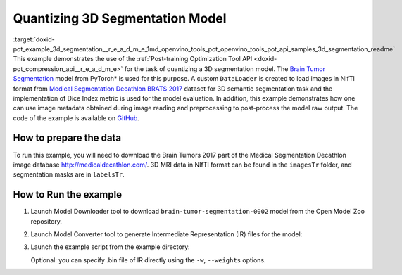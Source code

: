 .. index:: pair: page; Quantizatiing 3D Segmentation Model
.. _doxid-pot_example_3d_segmentation__r_e_a_d_m_e:


Quantizing 3D Segmentation Model
================================

:target:`doxid-pot_example_3d_segmentation__r_e_a_d_m_e_1md_openvino_tools_pot_openvino_tools_pot_api_samples_3d_segmentation_readme` This example demonstrates the use of the :ref:`Post-training Optimization Tool API <doxid-pot_compression_api__r_e_a_d_m_e>` for the task of quantizing a 3D segmentation model. The `Brain Tumor Segmentation <https://github.com/openvinotoolkit/open_model_zoo/blob/master/models/public/brain-tumor-segmentation-0002/brain-tumor-segmentation-0002.md>`__ model from PyTorch\* is used for this purpose. A custom ``DataLoader`` is created to load images in NIfTI format from `Medical Segmentation Decathlon BRATS 2017 <http://medicaldecathlon.com/>`__ dataset for 3D semantic segmentation task and the implementation of Dice Index metric is used for the model evaluation. In addition, this example demonstrates how one can use image metadata obtained during image reading and preprocessing to post-process the model raw output. The code of the example is available on `GitHub <https://github.com/openvinotoolkit/openvino/tree/master/tools/pot/openvino/tools/pot/api/samples/3d_segmentation>`__.

How to prepare the data
~~~~~~~~~~~~~~~~~~~~~~~

To run this example, you will need to download the Brain Tumors 2017 part of the Medical Segmentation Decathlon image database `http://medicaldecathlon.com/ <http://medicaldecathlon.com/>`__. 3D MRI data in NIfTI format can be found in the ``imagesTr`` folder, and segmentation masks are in ``labelsTr``.

How to Run the example
~~~~~~~~~~~~~~~~~~~~~~

#. Launch Model Downloader tool to download ``brain-tumor-segmentation-0002`` model from the Open Model Zoo repository.
   
   .. ref-code-block:: cpp
   
   	omz_downloader --name brain-tumor-segmentation-0002

#. Launch Model Converter tool to generate Intermediate Representation (IR) files for the model:
   
   .. ref-code-block:: cpp
   
   	omz_converter --name brain-tumor-segmentation-0002

#. Launch the example script from the example directory:
   
   .. ref-code-block:: cpp
   
   	python3 ./3d_segmentation_example.py -m <PATH_TO_IR_XML> -d <BraTS_2017/imagesTr> --mask-dir <BraTS_2017/labelsTr>
   
   Optional: you can specify .bin file of IR directly using the ``-w``, ``--weights`` options.

